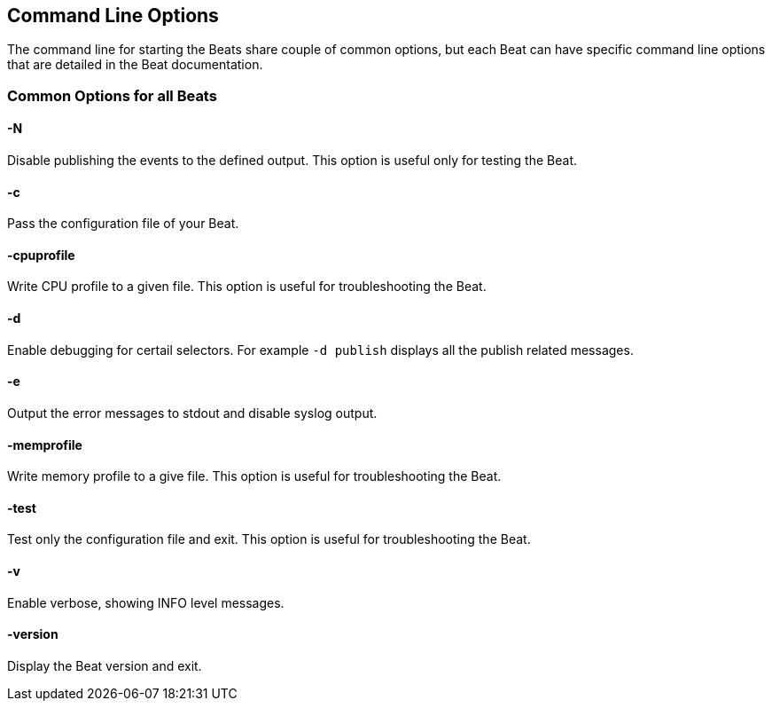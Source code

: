 [[command-line-options]]
== Command Line Options


The command line for starting the Beats share couple of common options, but
each Beat can have specific command line options that are detailed in the Beat
documentation.

=== Common Options for all Beats

==== -N
Disable publishing the events to the defined output. This option is useful only for testing the Beat.

==== -c
Pass the configuration file of your Beat.

==== -cpuprofile
Write CPU profile to a given file. This option is useful for troubleshooting
the Beat.

==== -d
Enable debugging for certail selectors. For example `-d publish` displays all
the publish related messages. 

==== -e
Output the error messages to stdout and disable syslog output.

==== -memprofile
Write memory profile to a give file. This option is useful for troubleshooting
the Beat.

==== -test
Test only the configuration file and exit. This option is useful for
troubleshooting the Beat.

==== -v
Enable verbose, showing INFO level messages.

==== -version
Display the Beat version and exit.
